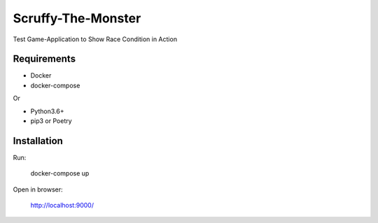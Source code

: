 Scruffy-The-Monster
===================

Test Game-Application to Show Race Condition in Action

Requirements
------------
- Docker
- docker-compose

Or

- Python3.6+
- pip3 or Poetry

Installation
------------
Run:

    docker-compose up

Open in browser:

    http://localhost:9000/
